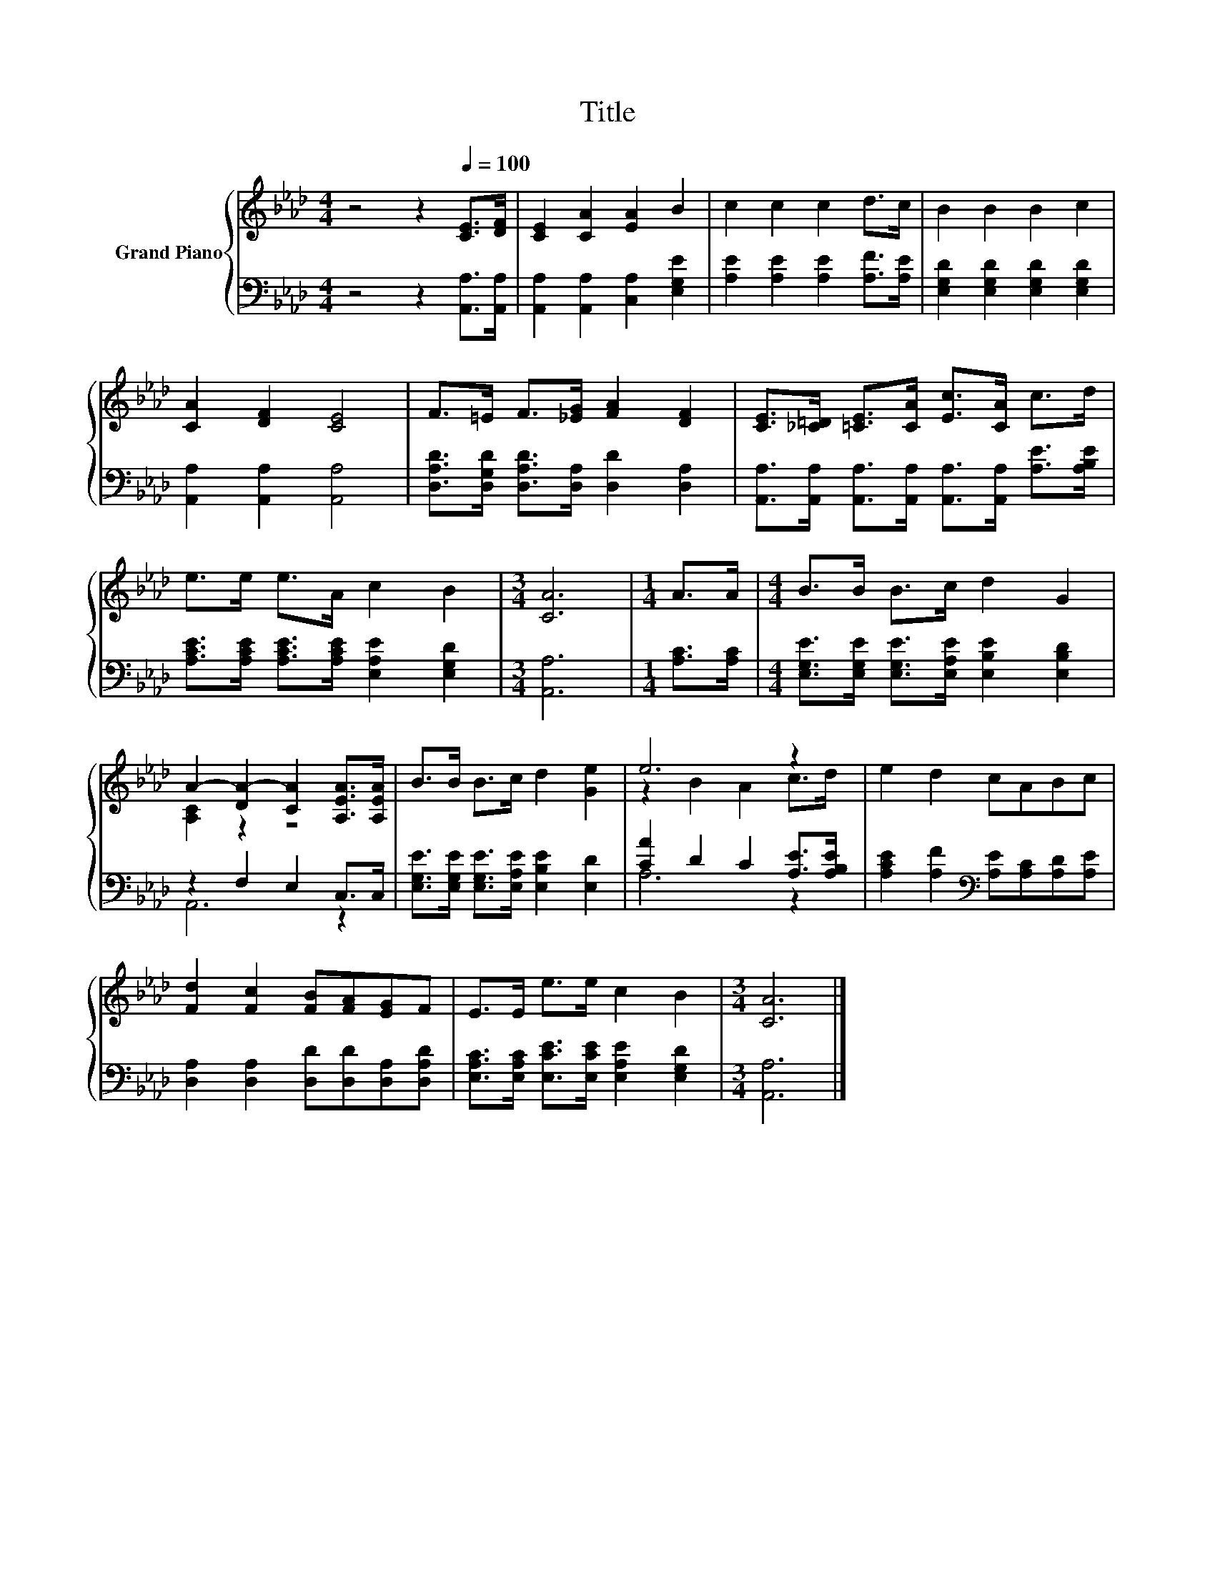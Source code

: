X:1
T:Title
%%score { ( 1 3 ) | ( 2 4 ) }
L:1/8
M:4/4
K:Ab
V:1 treble nm="Grand Piano"
V:3 treble 
V:2 bass 
V:4 bass 
V:1
 z4 z2[Q:1/4=100] [CE]>[DF] | [CE]2 [CA]2 [EA]2 B2 | c2 c2 c2 d>c | B2 B2 B2 c2 | %4
 [CA]2 [DF]2 [CE]4 | F>=E F>[_EG] [FA]2 [DF]2 | [CE]>[_C=D] [=CE]>[CA] [Ec]>[CA] c>d | %7
 e>e e>A c2 B2 |[M:3/4] [CA]6 |[M:1/4] A>A |[M:4/4] B>B B>c d2 G2 | %11
 A2- [DA-]2 [CA]2 [A,EA]>[A,EA] | B>B B>c d2 [Ge]2 | e6 z2 | e2 d2 cABc | %15
 [Fd]2 [Fc]2 [FB][FA][EG]F | E>E e>e c2 B2 |[M:3/4] [CA]6 |] %18
V:2
 z4 z2 [A,,A,]>[A,,A,] | [A,,A,]2 [A,,A,]2 [C,A,]2 [E,G,E]2 | [A,E]2 [A,E]2 [A,E]2 [A,F]>[A,E] | %3
 [E,G,D]2 [E,G,D]2 [E,G,D]2 [E,G,D]2 | [A,,A,]2 [A,,A,]2 [A,,A,]4 | %5
 [D,A,D]>[D,G,D] [D,A,D]>[D,A,] [D,D]2 [D,A,]2 | %6
 [A,,A,]>[A,,A,] [A,,A,]>[A,,A,] [A,,A,]>[A,,A,] [A,E]>[A,B,E] | %7
 [A,CE]>[A,CE] [A,CE]>[A,CE] [E,A,E]2 [E,G,D]2 |[M:3/4] [A,,A,]6 |[M:1/4] [A,C]>[A,C] | %10
[M:4/4] [E,G,E]>[E,G,E] [E,G,E]>[E,A,E] [E,B,E]2 [E,B,D]2 | z2 F,2 E,2 C,>C, | %12
 [E,G,E]>[E,G,E] [E,G,E]>[E,A,E] [E,B,E]2 [E,D]2 | [CA]2 D2 C2 [A,E]>[A,B,E] | %14
 [A,CE]2 [A,F]2[K:bass] [A,E][A,C][A,D][A,E] | [D,A,]2 [D,A,]2 [D,D][D,D][D,A,][D,A,D] | %16
 [E,A,C]>[E,A,C] [E,CE]>[E,CE] [E,A,E]2 [E,G,D]2 |[M:3/4] [A,,A,]6 |] %18
V:3
 x8 | x8 | x8 | x8 | x8 | x8 | x8 | x8 |[M:3/4] x6 |[M:1/4] x2 |[M:4/4] x8 | [A,C]2 z2 z4 | x8 | %13
 z2 B2 A2 c>d | x8 | x8 | x8 |[M:3/4] x6 |] %18
V:4
 x8 | x8 | x8 | x8 | x8 | x8 | x8 | x8 |[M:3/4] x6 |[M:1/4] x2 |[M:4/4] x8 | A,,6 z2 | x8 | %13
 A,6 z2 | x4[K:bass] x4 | x8 | x8 |[M:3/4] x6 |] %18

